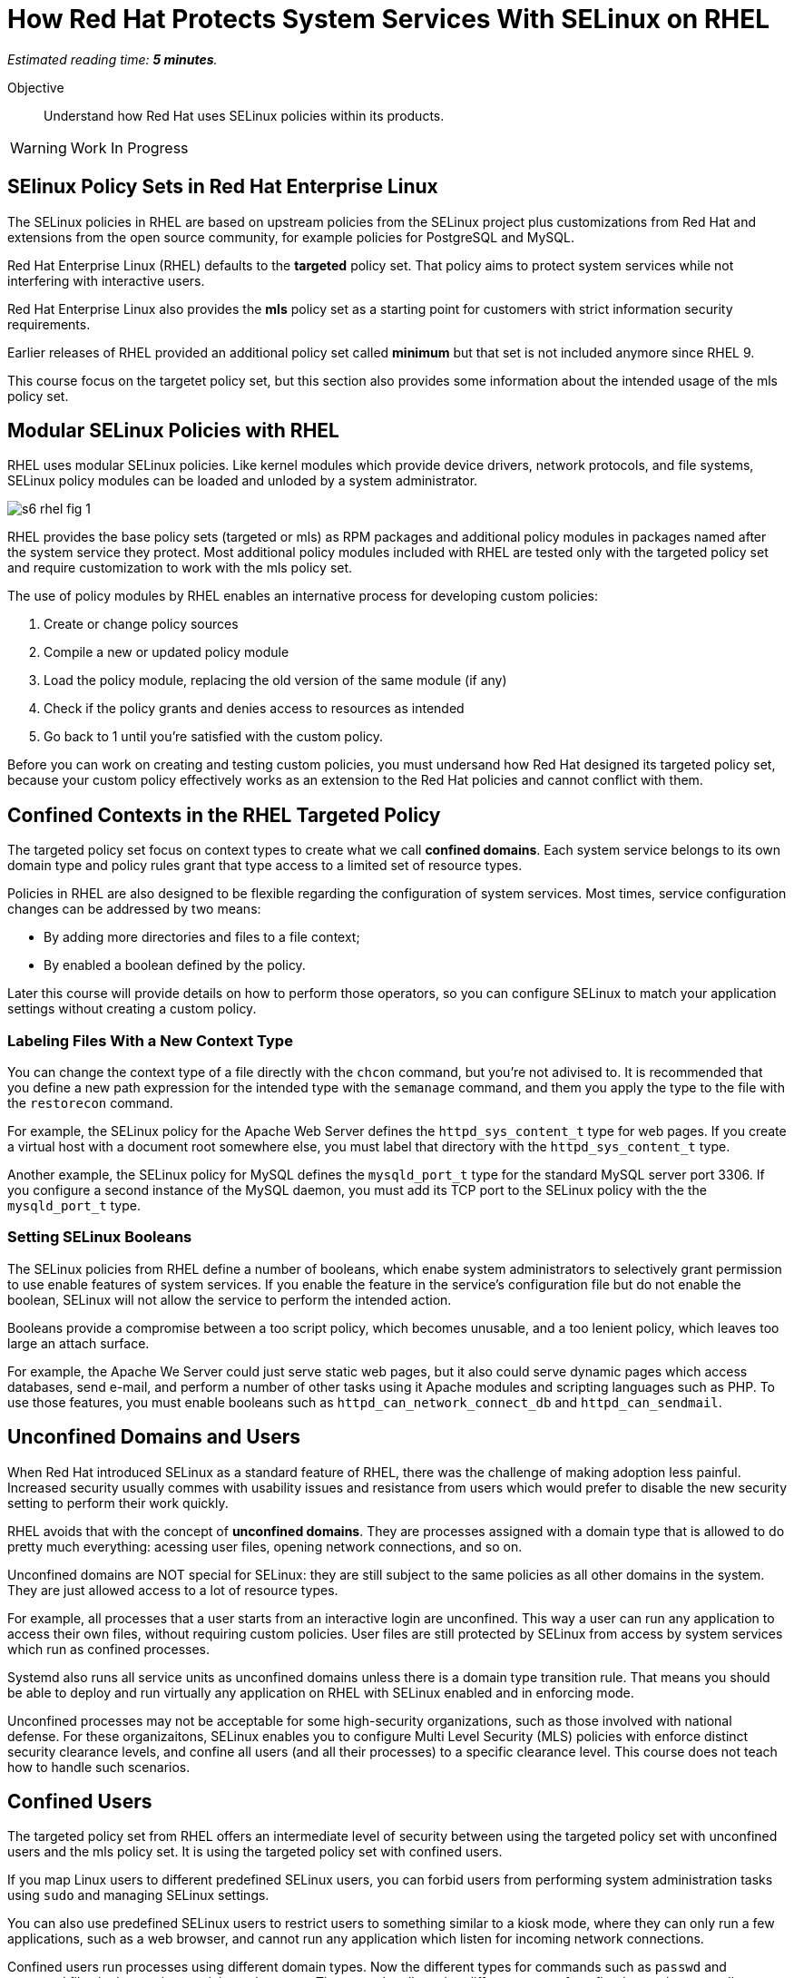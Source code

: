 :time_estimate: 5

= How Red Hat Protects System Services With SELinux on RHEL

_Estimated reading time: *{time_estimate} minutes*._

Objective::

Understand how Red Hat uses SELinux policies within its products.

WARNING: Work In Progress

== SElinux Policy Sets in Red Hat Enterprise Linux

The SELinux policies in RHEL are based on upstream policies from the SELinux project plus customizations from Red Hat and extensions from the open source community, for example policies for PostgreSQL and MySQL.

Red Hat Enterprise Linux (RHEL) defaults to the *targeted* policy set. That policy aims to protect system services while not interfering with interactive users.

Red Hat Enterprise Linux also provides the *mls* policy set as a starting point for customers with strict information security requirements.

Earlier releases of RHEL provided an additional policy set called *minimum* but that set is not included anymore since RHEL 9. 

This course focus on the targetet policy set, but this section also provides some information about the intended usage of the mls policy set.

== Modular SELinux Policies with RHEL

RHEL uses modular SELinux policies. Like kernel modules which provide device drivers, network protocols, and file systems, SELinux policy modules can be loaded and unloded by a system administrator.

image::s6-rhel-fig-1.svg[]

RHEL provides the base policy sets (targeted or mls) as RPM packages and additional policy modules in packages named after the system service they protect. Most additional policy modules included with RHEL are tested only with the targeted policy set and require customization to work with the mls policy set.

The use of policy modules by RHEL enables an internative process for developing custom policies:

1. Create or change policy sources
2. Compile a new or updated policy module
3. Load the policy module, replacing the old version of the same module (if any)
4. Check if the policy grants and denies access to resources as intended
5. Go back to 1 until you're satisfied with the custom policy.

Before you can work on creating and testing custom policies, you must undersand how Red Hat designed its targeted policy set, because your custom policy effectively works as an extension to the Red Hat policies and cannot conflict with them.

== Confined Contexts in the RHEL Targeted Policy

The targeted policy set focus on context types to create what we call *confined domains*. Each system service belongs to its own domain type and policy rules grant that type access to a limited set of resource types.

Policies in RHEL are also designed to be flexible regarding the configuration of system services. Most times, service configuration changes can be addressed by two means:

* By adding more directories and files to a file context;
* By enabled a boolean defined by the policy.

Later this course will provide details on how to perform those operators, so you can configure SELinux to match your application settings without creating a custom policy.

//TODO Move these details belong to the next chapter, when we actually do those kinds of fixes and customizations?

=== Labeling Files With a New Context Type

You can change the context type of a file directly with the `chcon` command, but you're not adivised to. It is recommended that you define a new path expression for the intended type with the `semanage` command, and them you apply the type to the file with the `restorecon` command.

For example, the SELinux policy for the Apache Web Server defines the `httpd_sys_content_t` type for web pages. If you create a virtual host with a document root somewhere else, you must label that directory with the `httpd_sys_content_t` type.

Another example, the SELinux policy for MySQL defines the `mysqld_port_t` type for the standard MySQL server port 3306. If you configure a second instance of the MySQL daemon, you must add its TCP port to the SELinux policy with the the `mysqld_port_t` type.

=== Setting SELinux Booleans

The SELinux policies from RHEL define a number of booleans, which enabe system administrators to selectively grant permission to use enable features of system services. If you enable the feature in the service's configuration file but do not enable the boolean, SELinux will not allow the service to perform the intended action.

Booleans provide a compromise between a too script policy, which becomes unusable, and a too lenient policy, which leaves too large an attach surface.

For example, the Apache We Server could just serve static web pages, but it also could serve dynamic pages which access databases, send e-mail, and perform a number of other tasks using it Apache modules and scripting languages such as PHP. To use those features, you must enable booleans such as `httpd_can_network_connect_db` and `httpd_can_sendmail`.

== Unconfined Domains and Users

When Red Hat introduced SELinux as a standard feature of RHEL, there was the challenge of making adoption less painful. Increased security usually commes with usability issues and resistance from users which would prefer to disable the new security setting to perform their work quickly.

RHEL avoids that with the concept of *unconfined domains*. They are processes assigned with a domain type that is allowed to do pretty much everything: acessing user files, opening network connections, and so on.

Unconfined domains are NOT special for SELinux: they are still subject to the same policies as all other domains in the system. They are just allowed access to a lot of resource types.

For example, all processes that a user starts from an interactive login are unconfined. This way a user can run any application to access their own files, without requiring custom policies. User files are still protected by SELinux from access by system services which run as confined processes.

Systemd also runs all service units as unconfined domains unless there is a domain type transition rule. That means you should be able to deploy and run virtually any application on RHEL with SELinux enabled and in enforcing mode.

Unconfined processes may not be acceptable for some high-security organizations, such as those involved with national defense. For these organizaitons, SELinux enables you to configure Multi Level Security (MLS) policies with enforce distinct security clearance levels, and confine all users (and all their processes) to a specific clearance level. This course does not teach how to handle such scenarios.

== Confined Users

The targeted policy set from RHEL offers an intermediate level of security between using the targeted policy set with unconfined users and the mls policy set. It is using the targeted policy set with confined users.

If you map Linux users to different predefined SELinux users, you can forbid users from performing system administration tasks using `sudo` and managing SELinux settings.

You can also use predefined SELinux users to restrict users to something similar to a kiosk mode, where they can only run a few applications, such as a web browser, and cannot run any application which listen for incoming network connections.

Confined users run processes using different domain types. Now the different types for commands such as `passwd` and password files in the previous activity make sense: They must be allowed to different types of confined users because all users must be able to change their own passwords.

Confied users log in with a lower privilege SELinux role. When a confined user needs to perform privileged operations such as system administration tasks, they must use the `sudo` command to explicltly change their role, or rely on a domain transition role which automatically changes the role of a new process.

This course does not teach how to manage confined users nor how to create custom roles for custom confined uses. The focus is on confined services only.

[ ADD A LINK FOR MORE INFO AND INSTRUCTIONS ]

== Multi Level Security (MLS) with RHEL

The *mls* policy set from RHEL is a baseline for implementing information security based on the Multi Level Security (MLS) principles. It is not really usable as-is and requires custom policies and workflows specific for the user's organization.

MLS is a concept from the defense and intelligence community. It is an approach to handle different sensitivity levels of information, for example classified and top secret, and different clearance levels of users. Sentitivy and clearance levels use the same names, the only difference is that the first apply to information and the second apply to users and applications.

A user from a given clearance level can access information from the same sensitivy level and bellow. Assuming that top secret is a higher level than confidential, a user with top level clearance can access information with both top level and confidencial clearance. But a user with confidential clearance cannot access information of top level sensitivity.

To avoid information leakage, information cannot be stored with a sensitivity level lower than the user clearance level. Continuing on the previous example, a user with top level clearance cannot store information with confidential clearance.

To implement MLS in practice, you must create workflows for controlled transfer of information between levels and you need a policy which allows some users and applications to make the transfer.

As an example of the need to transfer information between senstivity and clearance levels, consider an intelligence agency which finds out about a terrorist base or another military target. The intelligence operatives and military commanders would have clearance level for that information, but it must be sent somehow to a strike team that just follow orders to hit the target and has a much lower clearance level.

Implementing MLS requires dealing with many challenges related to desktop and web applications which are not designed to work under such strict information security rules. 
In fact, if you enable the mls policy from RHEL, you cannot boot into graphical mode.

Aditional challenges come from remote servers, such as file servers, mail servers, and database servers, which are not designed to label and enforce MLS security. Sometimes you can work around such challenges by using compartimentalized networks, where each network and all devices attched to them arededicated to only one clearance level. And special gateway systems dedicated to transfer information between those compartimentalized networks and their different sensitivity levels.

This course does not teach how to design and create policies for MLS. But the related concept of MCS is very important to RHEL, containes, and virtual machines. For now, suffices to say that the targeted policy assigns all contexts the same level: `s0`, wich is the lowest level.

== Multi Category Security (MCS) with RHEL

Multi Category Security (MCS) is also a concept from the intelligence and defense community. It was originally part of the framework for implementing MLS but it is useful by itself on RHEL using the targeted policy set.

MCS comes from the need to compartimentalize information on a need-to-know basis. Intelligence and military operatives should only have access to the information related to their current assignment, and nothing else. Operatives with top secret clearance doesn't have access to top secret (or confidential) information not related to their assignment.

To implement MCS in practice, you need a workflow for assigning categories to resoures and domains. You also need custom policies which assign categories to SELinux users and roles, and allow users to transition between different roles, so they can access resources from different categories. And you need applications and networks designed to work with multiple categories, or to compartimentalize networks and systems on the basis of categories, in addition to levels.

This course does not teach how to design and create policies for MCS. But MCS is applied by a number of Red Hat products to manage containers and virtual machines. For now, suffices to say that the targeted policy defines 1024 categories, from `c0` to `c1023` but no domain nor resouce is assigned to any category.

== Textual Names for MLS levels and MCS categories

Working with MCS levels and MCS categories using ther numbers is not user-friendly. RHEL includes the MCS translation service (https://docs.redhat.com/en/documentation/red_hat_enterprise_linux/9/html/using_selinux/assembly_using-multi-category-security-mcs-for-data-confidentiality_using-selinux#proc_defining-category-labels-in-mcs_assembly_using-multi-category-security-mcs-for-data-confidentiality[mcstrans]) and related utilities to manage a mapping from the level and category number to textual names.

Because this course does not focus on policies using MLS and MCS labels, we do not provide more details on the usage of the MCS translation service.

== Container Security with (MCS) on RHEL

Containers in RHEL are already protected from each other and from non-containerized processes by Linux Kernel namespaces. But containers could run with full root privileges and be vulnerable to exploits which break namespace isolation and access the namespaces of other containers or their host namespaces.

Even if containers stay on their own namespaces and run as unprivileged users, they are still subject to the same exploits than non-containerized applications, such as buffer overflows and code injection. A container could be abused to access files it isn't supposed to and open network connections. Containers can be protected by SELinux the same way as non-containerized processes.

Podman on RHEL runs all containers using the same context type of `container_t` and defines a number of different resource types for container ephemeral storage and volumes. Containers have no access to host files, unless those files are set to the correct context type.

The container domain and resource types protect container hosts and intractive users from containers, but do not protect containers from each other. For example, it would be possible for a container to explore a path traversal vulnerability to access the ephemeral storage of other containers.

RHEL further protects containers with MCS to protect containers from each other. Each container is assigned two random categories, and podman automatically labels the ephemeral storage and volumes from containers to the same two categories.

These defaults from RHEL are good for containers without persistent storage and that open no network connections. For distributed applications which run as containers started by Systemd, you are advised to create a custom SELinux policy which sets a fixed pair of categories and labels the volumes and network ports accordingly. RHEL includes a tool named udica for automatically generating such policies.

This course does not teach how to customize SELinux policies for containes, but there's an https://developers.redhat.com/courses/securing-containers-with-selinux[Udica tutorial] by Red Hat Developers.

== Virtual Machine Security with (MCS) on RHEL

Libvirt runs KVM virtual machines (VMs) with a dedicated context type of `svirt_t` and defines a set of resource types to protect virtual machine images on disk and virtual network devices, protecting an hypervisor host from its own VMs.

Libvirt also assigns random categories to its VMs and automatically labels its disk images and network devices, similar to how podman does. Actually, it is podman that does it similarly to libvirtd. 

Unlike containers, which could access host files and devices directly, and thus require custom SELinux policies, there's no need to protect VMS further, because VMs by definition do not interact directly with their host Kernel resources.

== SELinux With Other Red Hat Products

Red Hat OpenShift, Red Hat OpenStack, and Red Hat Virtualization all employ a similar approach than podman and libvirt for protecting containers, pods, and virtual machines using MCS labels. Most of the times you just let these platforms do the hard work for you and enjoy increased security, as compared to their community upstreams with default minimal settings.

While it is possible to configure explicit context types and categories for your containers and VMs, there's rarely a need for doing so. Most scenarios do not come from end user applications, but from infrastructure services such as networking and storage providers, which run as extensions to the platform.

Botton line is: if you are the administrators of OpeShift and OpenStack clusters, you shouldn't mess with the SELinux policies of your cluster nodes, unless required by a vendor of a certified platform extension.

== Next Steps

Now that we know about how RHEL implements SELinux, we can take a deeper drive of the targeted policy and explore how it protects Red Hat system services, to get more practice with reading and interpreting SELinux policies and become ready to create our own custom policies.

== FROM HERE ON, RAW COPY-AND-PASTE FROM OTHER SOURCES, PENDING REORGANIZATION

https://docs.google.com/presentation/d/11K6ykCk2d9QySZ3rVzJWnX6FADEGLCacVAmumbBlENs/edit#

=== Targeted policies and types: slides #53-57

IN RHEL9 WE SHIP THE TARGETED SELINUX POLICY BY DEFAULT

WE MOSTLY CARE ONLY ABOUT TYPES

SELINUX ALLOW RULE SYNTAX WITH TYPES

ALLOW TYPE1 TYPE2:OBJECT_CLASS PERMISSION;

ALLOW HTTPD_T HTTPD_LOG_T:FILE READ;

=== Type transitions for domains/processes and resources (slides #58-66)

DOMAIN TRANSITION RULES

TYPE_TRANSITION TYPE1 TYPE2:PROCESS NEW_DOMAIN;

TYPE_TRANSITION INIT_T HTTPD_EXEC_T:PROCESS HTTPD_T;

FILE TRANSITION RULES

TYPE_TRANSITION TYPE1 TYPE2:OBJECT_CLASS NEW_TYPE;

TYPE_TRANSITION HTTPD_T VAR_LOG_T:FILE HTTPD_LOG_T;

FILE NAME TRANSITION RULES

TYPE_TRANSITION TYPE1 TYPE2:OBJECT_CLASS NEW_TYPE “OBJECT_NAME”;

TYPE_TRANSITION HTTPD_T VAR_LOG_T:FILE HTTPD_LOG_T “HTTP_LOG”;

=== Skip: SELinux modes

=== Skip: SELinux with podman containers: MCS

=== Skip: Udica

=== Multi Level Security MLS: slides #92-93

Multi level security(MLS)

Figure of read down and no write up

Type enforcement allow rule must be present before SELinux considers sensitivity level

